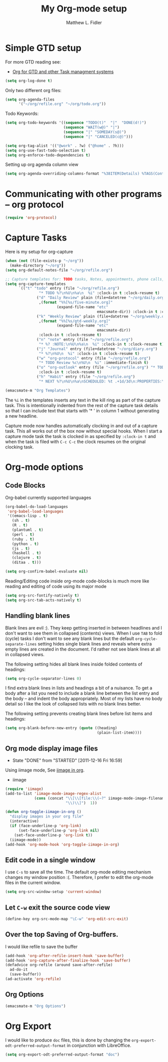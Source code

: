 #+TITLE: My Org-mode setup
#+AUTHOR: Matthew L. Fidler
* Simple GTD setup
For more GTD reading see:
- [[http://orgmode.org/worg/org-gtd-etc.html][Org for GTD and other Task managment systems]]

#+BEGIN_SRC emacs-lisp
  (setq org-log-done t)
#+END_SRC

Only two different org files:
#+BEGIN_SRC emacs-lisp
  (setq org-agenda-files
        '("~/org/refile.org" "~/org/todo.org"))
#+END_SRC

Todo Keywords:

#+BEGIN_SRC emacs-lisp
  (setq org-todo-keywords '((sequence "TODO(t)"  "|"  "DONE(d!)")
                            (sequence "WAIT(w@)" "|")
                            (sequence "|" "SOMEDAY(s@)")
                            (sequence "|" "CANCELED(c@)")))
  
  (setq org-tag-alist '(("@work" . ?w) ("@home" . ?h)))
  (setq org-use-fast-todo-selection t)
  (setq org-enforce-todo-dependencies t)
#+END_SRC

Setting up org agenda column view

#+BEGIN_SRC emacs-lisp
  (setq org-agenda-overriding-columns-format "%38ITEM(Details) %TAGS(Context) %7TODO(To Do) %5Effort(Time){:} %6CLOCKSUM_T{Today}" )
#+END_SRC


* Communicating with other programs -- org protocol
#+BEGIN_SRC emacs-lisp
(require 'org-protocol)
#+END_SRC

* Capture Tasks
Here is my setup for org-capture

#+begin_src emacs-lisp :tangle yes
  (when (not (file-exists-p "~/org"))
    (make-directory "~/org"))
  (setq org-default-notes-file "~/org/refile.org")
  
  ;; Capture templates for: TODO tasks, Notes, appointments, phone calls, and org-protocol
  (setq org-capture-templates
        `(("t" "todo" entry (file "~/org/refile.org")
                 "* TODO %?\n%U\n%a\n  %i" :clock-in t :clock-resume t)
                ("d" "Daily Review" plain (file+datetree "~/org/daily.org")
                 ,(format "%%[%s/five-minute.org]"
                         (expand-file-name "etc"
                                           emacsmate-dir)) :clock-in t :clock-resume t)
                ("k" "Weekly Review" plain (file+datetree "~/org/weekly.org")
                 ,(format "%%[%s/gtd-weekly.org]"
                         (expand-file-name "etc"
                                           emacsmate-dir))
                 :clock-in t :clock-resume t)
                ("n" "note" entry (file "~/org/refile.org")
                 "* %? :NOTE:\n%U\n%a\n  %i" :clock-in t :clock-resume t)
                ("j" "Journal" entry (file+datetree "~/org/diary.org")
                 "* %?\n%U\n  %i" :clock-in t :clock-resume t)
                ("w" "org-protocol" entry (file "~/org/refile.org")
                 "* TODO Review %c\n%U\n  %i" :immediate-finish t)
                ("o" "org-outlook" entry (file "~/org/refile.org") "* TODO Email %c %?\n  %i\n %U"
                 :clock-in t :clock-resume t)
                ("h" "Habit" entry (file "~/org/refile.org")
                 "* NEXT %?\n%U\n%a\nSCHEDULED: %t .+1d/3d\n:PROPERTIES:\n:STYLE: habit\n:REPEAT_TO_STATE: NEXT\n:END:\n  %i")))
  
  (emacsmate-m "Org Templates")
  
#+end_src

The =%i= in the templates inserts any text in the kill ring as part of
the capture task.  This is intentionally indented from the rest of the
capture task details so that I can include text that starts with '* '
in column 1 without generating a new headline.

Capture mode now handles automatically clocking in and out of a
capture task.  This all works out of the box now without special hooks.
When I start a capture mode task the task is clocked in as specified
by =:clock-in t= and when the task is filed with =C-c C-c= the clock 
resumes on the original clocking task.

* Org-mode options
** Code Blocks
Org-babel currently supported languages
#+BEGIN_SRC emacs-lisp
  (org-babel-do-load-languages
   'org-babel-load-languages
   '((emacs-lisp . t)
     (sh . t)
     (R . t)
     (plantuml . t)
     (perl . t)
     (ruby . t)
     (python . t)
     (js . t)
     (haskell . t)
     (clojure . t)
     (ditaa . t)))
  
  (setq org-confirm-babel-evaluate nil)
  
#+END_SRC

Reading/Editing code inside org-mode code-blocks is much more like
reading and editing of code using its major mode

#+BEGIN_SRC emacs-lisp
  (setq org-src-fontify-natively t)
  (setq org-src-tab-acts-natively t)
#+END_SRC


** Handling blank lines

Blank lines are evil :).  They keep getting inserted in between
headlines and I don't want to see them in collapsed (contents) views.
When I use =TAB= to fold (cycle) tasks I don't want to see any blank
lines but the default =org-cycle-separate-lines= setting hides single
blank lines and reveals where extra empty lines are created in the
document.  I'd rather not see blank lines at all in collapsed views.

The following setting hides all blank lines inside folded contents of
headings:

#+begin_src emacs-lisp :tangle yes
  (setq org-cycle-separator-lines 0)
#+end_src

I find extra blank lines in lists and headings a bit of a nuisance.
To get a body after a list you need to include a blank line between
the list entry and the body -- and indent the body appropriately.
Most of my lists have no body detail so I like the look of collapsed
lists with no blank lines better.

The following setting prevents creating blank lines before list items
and headings:

#+begin_src emacs-lisp :tangle yes
  (setq org-blank-before-new-entry (quote ((heading)
                                           (plain-list-item))))
#+end_src
** Org mode display image files
CLOSED: [2011-12-16 Fri 16:59]
- State "DONE"       from "STARTED"    [2011-12-16 Fri 16:59]
:LOGBOOK:
CLOCK: [2011-12-16 Fri 16:58]--[2011-12-16 Fri 16:59] =>  0:01
CLOCK: [2011-12-16 Fri 16:45]--[2011-12-16 Fri 16:58] =>  0:13
:END:
Using iimage mode, See [[http://orgmode.org/worg/org-configs/org-config-examples.html#sec-2-2][iimage in org]].
- iimage 
#+BEGIN_SRC emacs-lisp
  (require 'iimage)
  (add-to-list 'iimage-mode-image-regex-alist
               (cons (concat "\\[\\[file:\\(~?" iimage-mode-image-filename-regex
                             "\\)\\]")  1))
  
  (defun org-toggle-iimage-in-org ()
    "display images in your org file"
    (interactive)
    (if (face-underline-p 'org-link)
        (set-face-underline-p 'org-link nil)
      (set-face-underline-p 'org-link t))
    (iimage-mode))
  (add-hook 'org-mode-hook 'org-toggle-iimage-in-org)
  
#+END_SRC


** Edit code in a single window
I use =C-s= to save all the time.  The default org-mode editing
mechanism changes my window position :(.  Therefore, I prefer to edit
the org-mode files in the current window.
#+BEGIN_SRC emacs-lisp
  (setq org-src-window-setup 'current-window)
  
#+END_SRC

** Let =C-w= exit the source code view
#+BEGIN_SRC emacs-lisp
(define-key org-src-mode-map "\C-w" 'org-edit-src-exit)
#+END_SRC

** Over the top Saving of Org-buffers.
   I would like refile to save the buffer
#+BEGIN_SRC emacs-lisp
(add-hook 'org-after-refile-insert-hook 'save-buffer)
(add-hook 'org-capture-after-finalize-hook 'save-buffer)
(defadvice org-refile (around save-after-refile)
  ad-do-it
  (save-buffer))
(ad-activate 'org-refile)
#+END_SRC


** Org Options
#+BEGIN_SRC emacs-lisp
  (emacsmate-m "Org Options") 
#+END_SRC
 


* Org Export
I would like to produce =doc= files, this is done by changing the
=org-export-odt-preferred-output-format= in conjunction with
LibreOffice.

#+BEGIN_SRC emacs-lisp
  (setq org-export-odt-preferred-output-format "doc")
#+END_SRC
